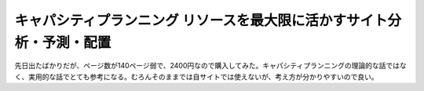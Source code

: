 ﻿キャパシティプランニング リソースを最大限に活かすサイト分析・予測・配置
########################################################################


先日出たばかりだが、ページ数が140ページ弱で、2400円なので購入してみた。キャパシティプランニングの理論的な話ではなく、実用的な話でとても参考になる。むろんそのままでは自サイトでは使えないが、考え方が分かりやすいので良い。




.. author:: mkouhei
.. categories:: Book, 
.. tags::


